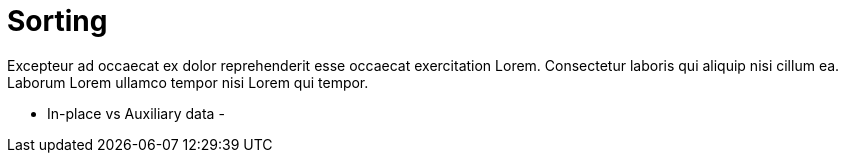 = Sorting

Excepteur ad occaecat ex dolor reprehenderit esse occaecat exercitation Lorem. Consectetur laboris qui aliquip nisi cillum ea. Laborum Lorem ullamco tempor nisi Lorem qui tempor.


- In-place vs Auxiliary data
- 
